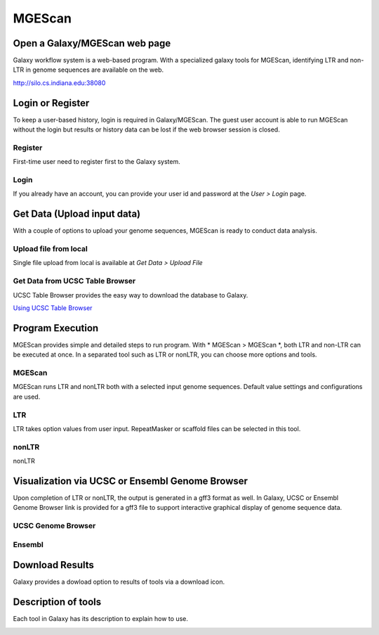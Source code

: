 MGEScan
===========

Open a Galaxy/MGEScan web page
-----------------------------------
Galaxy workflow system is a web-based program. With a specialized galaxy tools for MGEScan, identifying LTR and non-LTR in genome sequences are available on the web.

http://silo.cs.indiana.edu:38080

.. image:: images/mgescan-main.png

Login or Register
-----------------
To keep a user-based history, login is required in Galaxy/MGEScan. The guest user account is able to run MGEScan without the login but results or history data can be lost if the web browser session is closed.

Register
^^^^^^^^
First-time user need to register first to the Galaxy system.

.. image:: images/rtm-register.png

Login
^^^^^
If you already have an account, you can provide your user id and password at the *User > Login* page.

.. image:: images/rtm-login.png

Get Data (Upload input data)
-----------------------------
With a couple of options to upload your genome sequences, MGEScan is ready to conduct data analysis.

Upload file from local
^^^^^^^^^^^^^^^^^^^^^^^

Single file upload from local is available at *Get Data > Upload File*

.. image:: images/rtm-upload-file.png

Get Data from UCSC Table Browser
^^^^^^^^^^^^^^^^^^^^^^^^^^^^^^^^^

UCSC Table Browser provides the easy way to download the database to Galaxy.

`Using UCSC Table Browser <http://genome.ucsc.edu/cgi-bin/hgTables?GALAXY_URL=http%3A//silo.cs.indiana.edu%3A38080/tool_runner&tool_id=ucsc_table_direct1&hgta_compressType=none&sendToGalaxy=1&hgta_outputType=bed#Help>`_

.. image:: images/rtm-upload-ucsc.png

Program Execution
------------------
MGEScan provides simple and detailed steps to run program. With * MGEScan > MGEScan *, both LTR and non-LTR can be executed at once. In a separated tool such as LTR or nonLTR, you can choose more options and tools. 

MGEScan
^^^^^^^^

MGEScan runs LTR and nonLTR both with a selected input genome sequences. Default value settings and configurations are used.

.. image:: images/rtm-mgescan.png

LTR
^^^^^^^^

LTR takes option values from user input. RepeatMasker or scaffold files can be selected in this tool. 

.. image:: images/rtm-ltr.png

nonLTR
^^^^^^^^

nonLTR

.. image:: images/rtm-nonltr.png

Visualization via UCSC or Ensembl Genome Browser
--------------------------------------------------------

Upon completion of LTR or nonLTR, the output is generated in a gff3 format as well. In Galaxy, UCSC or Ensembl Genome Browser link is provided for a gff3 file to support interactive graphical display of genome sequence data.

UCSC Genome Browser
^^^^^^^^^^^^^^^^^^^

.. image:: images/rtm-ltr-gff3-ucsc-browser.png

Ensembl
^^^^^^^

.. image:: images/rtm-ltr-gff3-ensembl.png

Download Results
----------------

Galaxy provides a dowload option to results of tools via a download icon. 

Description of tools
--------------------

Each tool in Galaxy has its description to explain how to use.

.. image:: images/rtm-description.png

